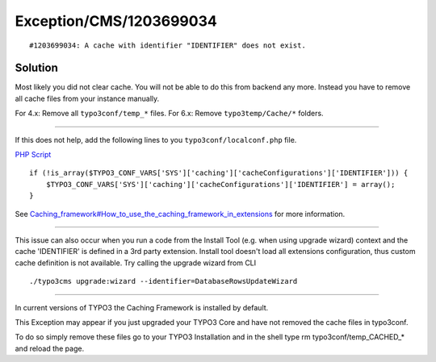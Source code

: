 .. _firstHeading:

Exception/CMS/1203699034
========================

::

   #1203699034: A cache with identifier "IDENTIFIER" does not exist. 

Solution
--------

Most likely you did not clear cache. You will not be able to do this
from backend any more. Instead you have to remove all cache files from
your instance manually.

For 4.x: Remove all ``typo3conf/temp_*`` files. For 6.x: Remove
``typo3temp/Cache/*`` folders.

--------------

If this does not help, add the following lines to you
``typo3conf/localconf.php`` file.

.. container::

   `PHP Script </wiki/Help:Contents#Syntax-Highlighting_for_PHP-Code>`__

.. container::

   ::

      if (!is_array($TYPO3_CONF_VARS['SYS']['caching']['cacheConfigurations']['IDENTIFIER'])) {
          $TYPO3_CONF_VARS['SYS']['caching']['cacheConfigurations']['IDENTIFIER'] = array();
      }

See
`Caching_framework#How_to_use_the_caching_framework_in_extensions </wiki/index.php?title=Caching_framework&action=edit&redlink=1>`__
for more information.

--------------

This issue can also occur when you run a code from the Install Tool
(e.g. when using upgrade wizard) context and the cache 'IDENTIFIER' is
defined in a 3rd party extension. Install tool doesn't load all
extensions configuration, thus custom cache definition is not available.
Try calling the upgrade wizard from CLI

::

   ./typo3cms upgrade:wizard --identifier=DatabaseRowsUpdateWizard

--------------

In current versions of TYPO3 the Caching Framework is installed by
default.

This Exception may appear if you just upgraded your TYPO3 Core and have
not removed the cache files in typo3conf.

To do so simply remove these files go to your TYPO3 Installation and in
the shell type rm typo3conf/temp_CACHED_\* and reload the page.
